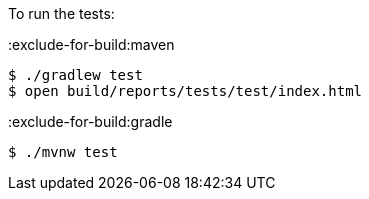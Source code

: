To run the tests:

:exclude-for-build:maven

[source, bash]
----
$ ./gradlew test
$ open build/reports/tests/test/index.html
----

:exclude-for-build:

:exclude-for-build:gradle

[source, bash]
----
$ ./mvnw test
----

:exclude-for-build:
